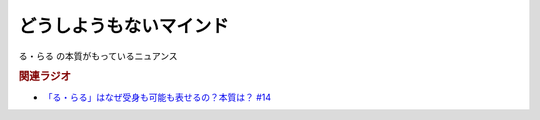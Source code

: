 どうしようもないマインド
==========================================
.. glossary::
    どうしようもないマインド : と

る・らる の本質がもっているニュアンス

.. rubric:: 関連ラジオ
* `「る・らる」はなぜ受身も可能も表せるの？本質は？ #14`_

.. _「る・らる」はなぜ受身も可能も表せるの？本質は？ #14: https://www.youtube.com/watch?v=SPSn--SkUws
